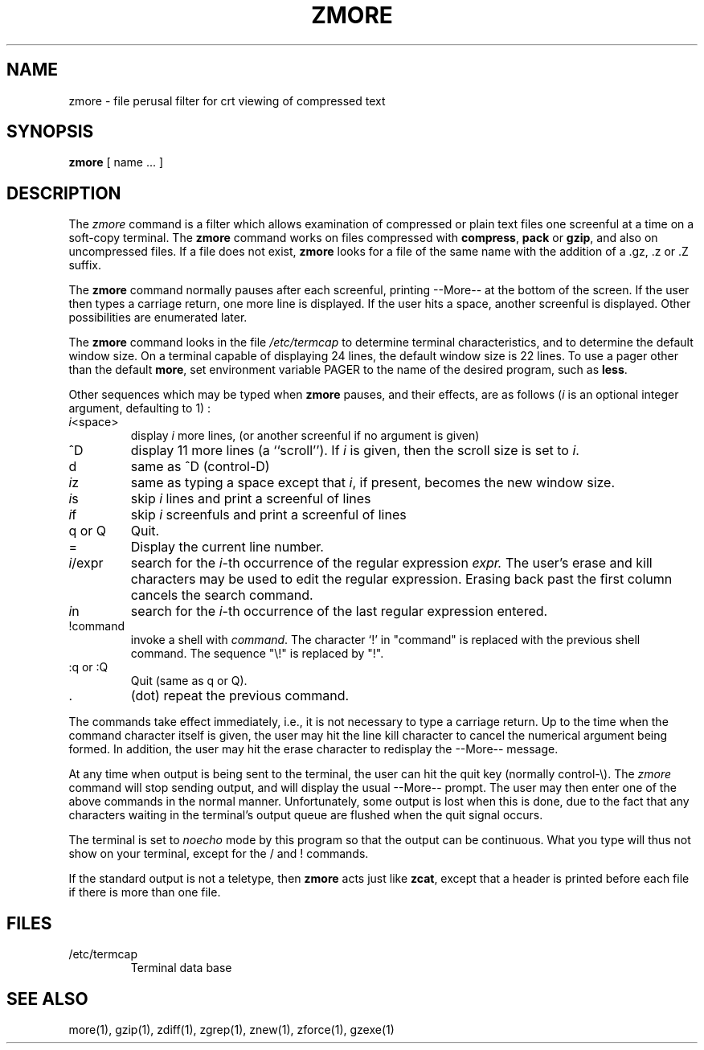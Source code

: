 .TH ZMORE 1
.SH NAME
zmore \- file perusal filter for crt viewing of compressed text
.SH SYNOPSIS
.B zmore
[ name ...  ]
.SH DESCRIPTION
The
.I zmore
command
is a filter which allows examination of compressed or plain text files
one screenful at a time on a soft-copy terminal.
The
.B zmore
command
works on files compressed with
.BR compress ,
.B pack
or
.BR gzip ,
and also on uncompressed files.
If a file does not exist,
.B zmore
looks for a file of the same name with the addition of a .gz, .z or .Z suffix.
.PP
The
.B zmore
command
normally pauses after each screenful, printing --More--
at the bottom of the screen.
If the user then types a carriage return, one more line is displayed.
If the user hits a space,
another screenful is displayed.  Other possibilities are enumerated later.
.PP
The
.B zmore
command
looks in the file
.I /etc/termcap
to determine terminal characteristics,
and to determine the default window size.
On a terminal capable of displaying 24 lines,
the default window size is 22 lines.
To use a pager other than the default
.BR more ,
set environment variable PAGER to the name of the desired program, such as
.BR less .
.PP
Other sequences which may be typed when
.B zmore
pauses, and their effects, are as follows (\fIi\fP is an optional integer
argument, defaulting to 1) :
.PP
.IP \fIi\^\fP<space>
display
.I i
more lines, (or another screenful if no argument is given)
.PP
.IP ^D
display 11 more lines (a ``scroll'').
If
.I i
is given, then the scroll size is set to \fIi\fP.
.PP
.IP d
same as ^D (control-D)
.PP
.IP \fIi\^\fPz
same as typing a space except that \fIi\fP, if present, becomes the new
window size.
.PP
.IP \fIi\^\fPs
skip \fIi\fP lines and print a screenful of lines
.PP
.IP \fIi\^\fPf
skip \fIi\fP screenfuls and print a screenful of lines
.PP
.IP "q or Q"
Quit.
.PP
.IP =
Display the current line number.
.PP
.IP \fIi\fP/expr
search for the \fIi\^\fP-th occurrence of the regular expression \fIexpr.\fP
The user's erase and kill characters may be used to edit the regular
expression.
Erasing back past the first column cancels the search command.
.PP
.IP \fIi\^\fPn
search for the \fIi\^\fP-th occurrence of the last regular expression entered.
.PP
.IP !command
invoke a shell with \fIcommand\fP.
The character `!' in "command" is replaced with the
previous shell command.  The sequence "\\!" is replaced by "!".
.PP
.IP ":q or :Q"
Quit
(same as q or Q).
.PP
.IP .
(dot) repeat the previous command.
.PP
The commands take effect immediately, i.e., it is not necessary to
type a carriage return.
Up to the time when the command character itself is given,
the user may hit the line kill character to cancel the numerical
argument being formed.
In addition, the user may hit the erase character to redisplay the
--More-- message.
.PP
At any time when output is being sent to the terminal, the user can
hit the quit key (normally control\-\\).
The
.I zmore
command
will stop sending output, and will display the usual --More--
prompt.
The user may then enter one of the above commands in the normal manner.
Unfortunately, some output is lost when this is done, due to the
fact that any characters waiting in the terminal's output queue
are flushed when the quit signal occurs.
.PP
The terminal is set to
.I noecho
mode by this program so that the output can be continuous.
What you type will thus not show on your terminal, except for the / and !
commands.
.PP
If the standard output is not a teletype, then
.B zmore
acts just like
.BR zcat ,
except that a header is printed before each file
if there is more than one file.
.SH FILES
.TP
/etc/termcap
Terminal data base
.SH "SEE ALSO"
more(1), gzip(1), zdiff(1), zgrep(1), znew(1), zforce(1), gzexe(1)

